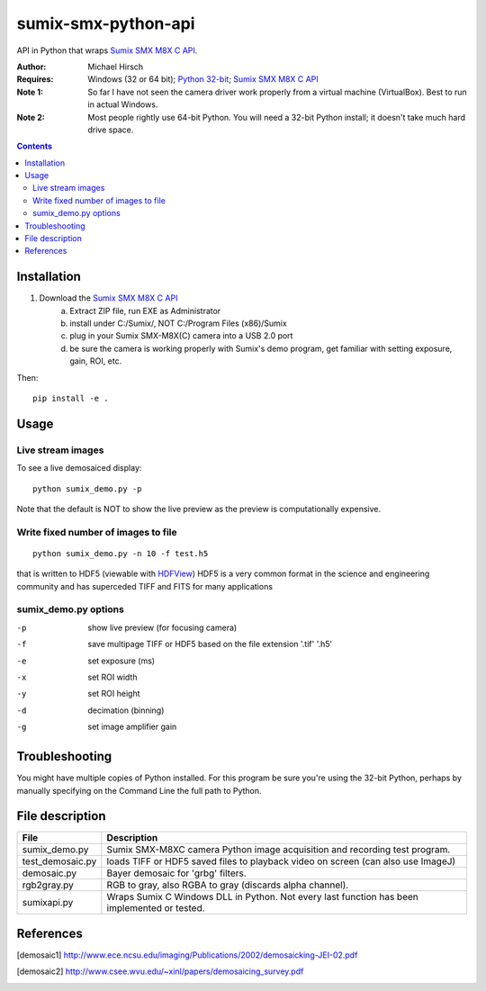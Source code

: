 ======================
sumix-smx-python-api
======================

API in Python that wraps `Sumix SMX M8X  C API <http://www.sumix.com/cameras/downloads.shtml>`_.

:Author: Michael Hirsch
:Requires: Windows (32 or 64 bit); `Python 32-bit <https://repo.continuum.io/miniconda/Miniconda-latest-Windows-x86.exe>`_; `Sumix SMX M8X  C API <http://www.sumix.com/cameras/downloads.shtml>`_
:Note 1: So far I have not seen the camera driver work properly from a virtual machine (VirtualBox). Best to run in actual Windows.
:Note 2: Most people rightly use 64-bit Python. You will need a 32-bit Python install; it doesn't take much hard drive space.

.. contents::

Installation
============
1. Download the `Sumix SMX M8X  C API <http://www.sumix.com/cameras/downloads.shtml>`_
    a) Extract ZIP file, run EXE as Administrator
    b) install under C:/Sumix/, NOT C:/Program Files (x86)/Sumix
    c) plug in your Sumix SMX-M8X(C) camera into a USB 2.0 port
    d) be sure the camera is working properly with Sumix's demo program, get familiar with setting exposure, gain, ROI, etc.

Then::

      pip install -e .

Usage
=====

Live stream images
------------------
To see a live demosaiced display::

    python sumix_demo.py -p


Note that the default is NOT to show the live preview as the preview is computationally expensive.

Write fixed number of images to file
------------------------------------
::

    python sumix_demo.py -n 10 -f test.h5

that is written to HDF5 (viewable with `HDFView <https://www.hdfgroup.org/products/java/release/download.html>`_)
HDF5 is a very common format in the science and engineering community and has superceded TIFF and FITS for many applications

sumix_demo.py options
---------------------

-p  show live preview (for focusing camera)
-f  save multipage TIFF or HDF5 based on the file extension '.tif' '.h5'
-e  set exposure (ms)
-x  set ROI width
-y  set ROI height
-d  decimation (binning)
-g  set image amplifier gain

Troubleshooting
===============

You might have multiple copies of Python installed. For this program be sure you're using the 32-bit Python, perhaps by manually specifying on the Command Line the full path to Python.

File description
=================

================  =================
File              Description
================  =================
sumix_demo.py     Sumix SMX-M8XC camera Python image acquisition and recording test program.
test_demosaic.py  loads TIFF or HDF5 saved files to playback video on screen (can also use ImageJ)
demosaic.py       Bayer demosaic for 'grbg' filters.
rgb2gray.py       RGB to gray, also RGBA to gray (discards alpha channel).
sumixapi.py       Wraps Sumix C Windows DLL in Python. Not every last function has been implemented or tested.
================  =================

References
==========
.. [demosaic1] http://www.ece.ncsu.edu/imaging/Publications/2002/demosaicking-JEI-02.pdf

.. [demosaic2] http://www.csee.wvu.edu/~xinl/papers/demosaicing_survey.pdf
